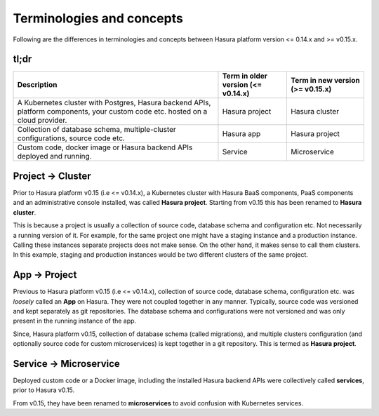 .. .. meta::
   :description: New terms and concepts in Hasura v0.15
   :keywords: hasura, v0.15, new terms and concepts


Terminologies and concepts
==========================

Following are the differences in terminologies and concepts between Hasura
platform version <= 0.14.x and >= v0.15.x.

tl;dr
-----

.. list-table::
  :header-rows: 1

  * - Description
    - Term in older version (<= v0.14.x)
    - Term in new version (>= v0.15.x)
  * - A Kubernetes cluster with Postgres, Hasura backend APIs, platform
      components, your custom code etc. hosted on a cloud provider.
    - Hasura project
    - Hasura cluster
  * - Collection of database schema, multiple-cluster configurations, source
      code etc.
    - Hasura app
    - Hasura project
  * - Custom code, docker image or Hasura backend APIs deployed and running.
    - Service
    - Microservice


Project |right-arrow| Cluster
-----------------------------------

Prior to Hasura platform v0.15 (i.e <= v0.14.x), a Kubernetes cluster with
Hasura BaaS components, PaaS components and an administrative console
installed, was called **Hasura project**. Starting from v0.15 this has been
renamed to **Hasura cluster**.

This is because a project is usually a collection of source code, database
schema and configuration etc. Not necessarily a running version of it. For
example, for the same project one might have a staging instance and a
production instance. Calling these instances separate projects does not make
sense. On the other hand, it makes sense to call them clusters. In this
example, staging and production instances would be two different clusters of
the same project.


App |right-arrow| Project
-------------------------

Previous to Hasura platform v0.15 (i.e <= v0.14.x), collection of source code,
database schema, configuration etc. was *loosely* called an **App** on Hasura.
They were not coupled together in any manner. Typically, source code was
versioned and kept separately as git repositories. The database schema and
configurations were not versioned and was only present in the running instance
of the app.

Since, Hasura platform v0.15, collection of database schema (called
migrations), and multiple clusters configuration (and optionally source code
for custom microservices) is kept together in a git repository.  This is termed
as **Hasura project**.


Service |right-arrow| Microservice
----------------------------------

Deployed custom code or a Docker image, including the installed Hasura backend
APIs were collectively called **services**, prior to Hasura v0.15.

From v0.15, they have been renamed to **microservices** to avoid confusion with
Kubernetes services.


.. |right-arrow| unicode:: U+2192
